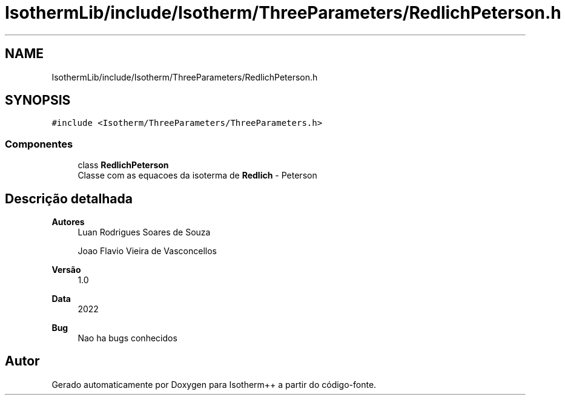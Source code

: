 .TH "IsothermLib/include/Isotherm/ThreeParameters/RedlichPeterson.h" 3 "Segunda, 3 de Outubro de 2022" "Version 1.0.0" "Isotherm++" \" -*- nroff -*-
.ad l
.nh
.SH NAME
IsothermLib/include/Isotherm/ThreeParameters/RedlichPeterson.h
.SH SYNOPSIS
.br
.PP
\fC#include <Isotherm/ThreeParameters/ThreeParameters\&.h>\fP
.br

.SS "Componentes"

.in +1c
.ti -1c
.RI "class \fBRedlichPeterson\fP"
.br
.RI "Classe com as equacoes da isoterma de \fBRedlich\fP - Peterson "
.in -1c
.SH "Descrição detalhada"
.PP 

.PP
\fBAutores\fP
.RS 4
Luan Rodrigues Soares de Souza 
.PP
Joao Flavio Vieira de Vasconcellos 
.RE
.PP
\fBVersão\fP
.RS 4
1\&.0 
.RE
.PP
\fBData\fP
.RS 4
2022 
.RE
.PP
\fBBug\fP
.RS 4
Nao ha bugs conhecidos 
.RE
.PP

.SH "Autor"
.PP 
Gerado automaticamente por Doxygen para Isotherm++ a partir do código-fonte\&.
